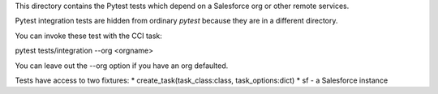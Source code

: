 This directory contains the Pytest tests which depend on a Salesforce org
or other remote services.

Pytest integration tests are hidden from ordinary `pytest` because they are in
a different directory.

You can invoke these test with the CCI task:

pytest tests/integration --org <orgname>

You can leave out the --org option if you have an org defaulted.

Tests have access to two fixtures:
* create_task(task_class:class, task_options:dict)
* sf - a Salesforce instance